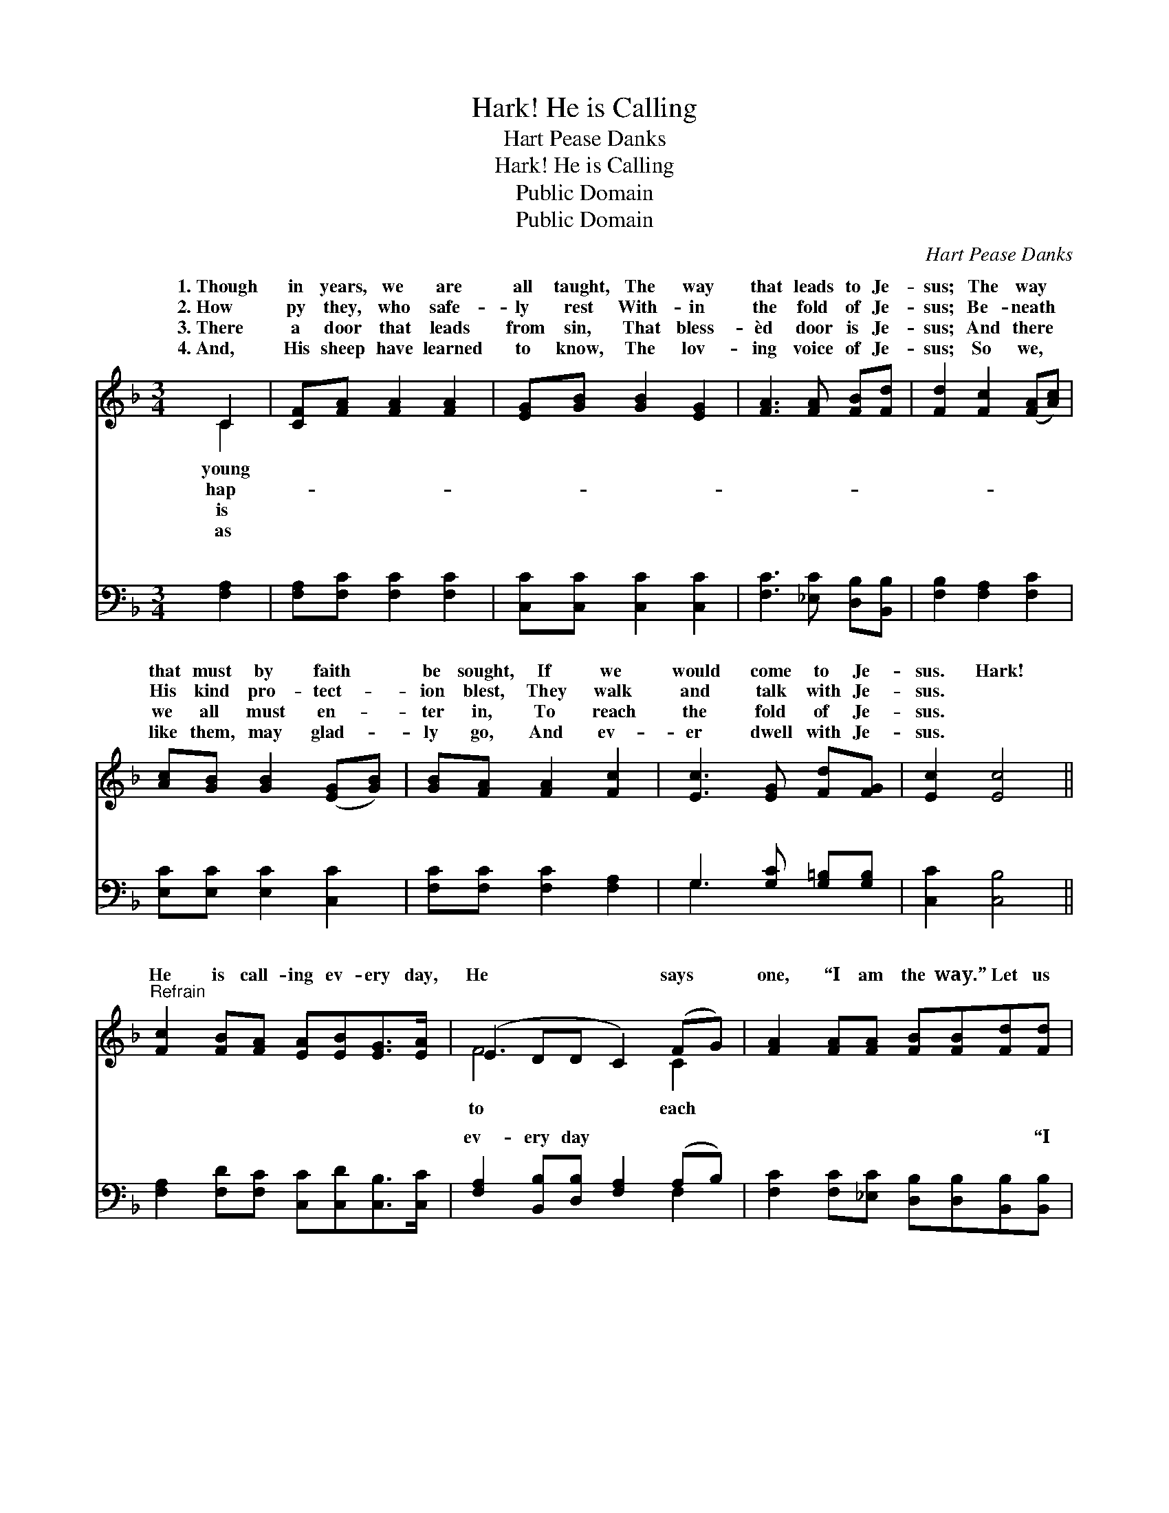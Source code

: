 X:1
T:Hark! He is Calling
T:Hart Pease Danks
T:Hark! He is Calling
T:Public Domain
T:Public Domain
C:Hart Pease Danks
Z:Public Domain
%%score ( 1 2 ) ( 3 4 )
L:1/8
M:3/4
K:F
V:1 treble 
V:2 treble 
V:3 bass 
V:4 bass 
V:1
 C2 | [CF][FA] [FA]2 [FA]2 | [EG][GB] [GB]2 [EG]2 | [FA]3 [FA] [FB][Fd] | [Fd]2 [Fc]2 ([FA][Ac]) | %5
w: 1.~Though|in years, we are|all taught, The way|that leads to Je-|sus; The way *|
w: 2.~How|py they, who safe-|ly rest With- in|the fold of Je-|sus; Be- neath *|
w: 3.~There|a door that leads|from sin, That bless-|èd door is Je-|sus; And there *|
w: 4.~And,|His sheep have learned|to know, The lov-|ing voice of Je-|sus; So we, *|
 [Ac][GB] [GB]2 ([EG][GB]) | [GB][FA] [FA]2 [Fc]2 | [Ec]3 [EG] [Fd][FG] | [Ec]2 [Ec]4 || %9
w: that must by faith *|be sought, If we|would come to Je-|sus. Hark!|
w: His kind pro- tect- *|ion blest, They walk|and talk with Je-|sus. *|
w: we all must en- *|ter in, To reach|the fold of Je-|sus. *|
w: like them, may glad- *|ly go, And ev-|er dwell with Je-|sus. *|
"^Refrain" [Fc]2 [FB][FA] [EA][EB][EG]>[EA] | (E2 DD C2) (FG) | [FA]2 [FA][FA] [FB][FB][Fd][Fd] | %12
w: He is call- ing ev- ery day,|He * * * says *|one, “I am the way.” Let us|
w: |||
w: |||
w: |||
 (FF EE [Fc])[Fc][Fc][Fc] | [Fd]2 [Fd]2 [Fc]>[FA][FA][FA] | ([EB][EB] [FB][GB] [FA]2) [Fd]2 | %15
w: a- * * * * rise, a- rise|out de- lay, And come at|once * * * * to|
w: |||
w: |||
w: |||
 [FG]2 (GA) [EB]2 [CE]2 | [EG]4 F2 |] %17
w: Je- sus. * * *||
w: ||
w: ||
w: ||
V:2
 C2 | x6 | x6 | x6 | x6 | x6 | x6 | x6 | x6 || x8 | F6 C2 | x8 | c4- x4 | x8 | x8 | x2 F2 x4 | %16
w: young||||||||||to each||with-||||
w: hap-||||||||||||||||
w: is||||||||||||||||
w: as||||||||||||||||
 x4 F2 |] %17
w: |
w: |
w: |
w: |
V:3
 [F,A,]2 | [F,A,][F,C] [F,C]2 [F,C]2 | [C,C][C,C] [C,C]2 [C,C]2 | [F,C]3 [_E,C] [D,B,][B,,B,] | %4
w: ~|~ ~ ~ ~|~ ~ ~ ~|~ ~ ~ ~|
 [F,B,]2 [F,A,]2 [F,C]2 | [E,C][E,C] [E,C]2 [C,C]2 | [F,C][F,C] [F,C]2 [F,A,]2 | %7
w: ~ ~ ~|~ ~ ~ ~|~ ~ ~ ~|
 G,3 [G,C] [G,=B,][G,B,] | [C,C]2 [C,B,]4 || [F,A,]2 [F,D][F,C] [C,C][C,D][C,B,]>[C,C] | %10
w: ~ ~ ~ ~|~ ~|~ ~ ~ ~ ~ ~ ~|
 [F,A,]2 [B,,B,][D,B,] [F,A,]2 (A,B,) | [F,C]2 [F,C][_E,C] [D,B,][D,B,][B,,B,][B,,B,] | %12
w: ev- ery day ~ ~ *|~ ~ ~ ~ ~ ~ “I|
 [F,A,][F,A,] [G,B,][G,B,] [A,C][F,A,][F,A,][F,A,] | [B,,B,]2 [D,B,]2 [F,A,]>[F,C][F,C][F,C] | %14
w: am the way.” ~ ~ ~ ~ ~|~ ~ ~ ~ ~ with-|
 [G,C][C,C] [D,C][E,C] [F,C]2 [B,,B,]2 | [C,B,]2 (B,A,) [C,G,]2 [C,B,]2 | [C,B,]4 [F,A,]2 |] %17
w: out de- lay * * *|||
V:4
 x2 | x6 | x6 | x6 | x6 | x6 | x6 | G,3 x3 | x6 || x8 | x6 F,2 | x8 | x8 | x8 | x8 | x2 C,2 x4 | %16
w: |||||||~|||~||||||
 x6 |] %17
w: |

